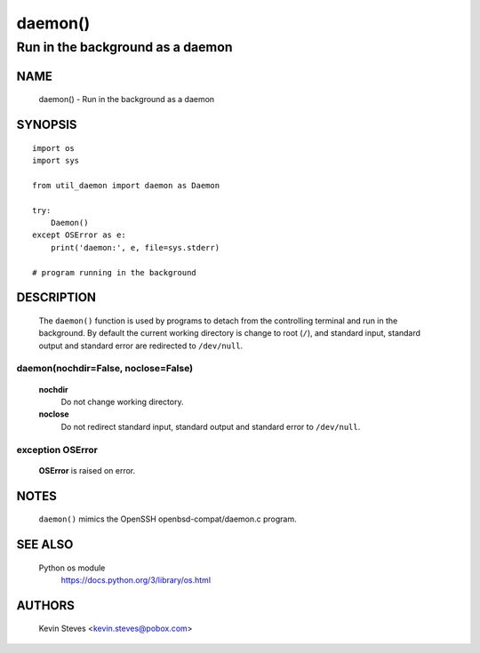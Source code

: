 ..
 Copyright (c) 2015 Kevin Steves <kevin.steves@pobox.com>

 Permission to use, copy, modify, and distribute this software for any
 purpose with or without fee is hereby granted, provided that the above
 copyright notice and this permission notice appear in all copies.

 THE SOFTWARE IS PROVIDED "AS IS" AND THE AUTHOR DISCLAIMS ALL WARRANTIES
 WITH REGARD TO THIS SOFTWARE INCLUDING ALL IMPLIED WARRANTIES OF
 MERCHANTABILITY AND FITNESS. IN NO EVENT SHALL THE AUTHOR BE LIABLE FOR
 ANY SPECIAL, DIRECT, INDIRECT, OR CONSEQUENTIAL DAMAGES OR ANY DAMAGES
 WHATSOEVER RESULTING FROM LOSS OF USE, DATA OR PROFITS, WHETHER IN AN
 ACTION OF CONTRACT, NEGLIGENCE OR OTHER TORTIOUS ACTION, ARISING OUT OF
 OR IN CONNECTION WITH THE USE OR PERFORMANCE OF THIS SOFTWARE.

========
daemon()
========

---------------------------------
Run in the background as a daemon
---------------------------------

NAME
====

 daemon() - Run in the background as a daemon

SYNOPSIS
========
::

 import os
 import sys
 
 from util_daemon import daemon as Daemon

 try:
     Daemon()
 except OSError as e:
     print('daemon:', e, file=sys.stderr)

 # program running in the background

DESCRIPTION
===========

 The ``daemon()`` function is used by programs to detach from
 the controlling terminal and run in the background.  By default
 the current working directory is change to root (``/``), and
 standard input, standard output and standard error are redirected
 to ``/dev/null``.

daemon(nochdir=False, noclose=False)
~~~~~~~~~~~~~~~~~~~~~~~~~~~~~~~~~~~~

 **nochdir**
  Do not change working directory.

 **noclose**
  Do not redirect standard input, standard output and standard error
  to ``/dev/null``.

exception OSError
~~~~~~~~~~~~~~~~~

 **OSError** is raised on error.

NOTES
=====

 ``daemon()`` mimics the OpenSSH openbsd-compat/daemon.c program.

SEE ALSO
========

 Python os module
  https://docs.python.org/3/library/os.html

AUTHORS
=======

 Kevin Steves <kevin.steves@pobox.com>
